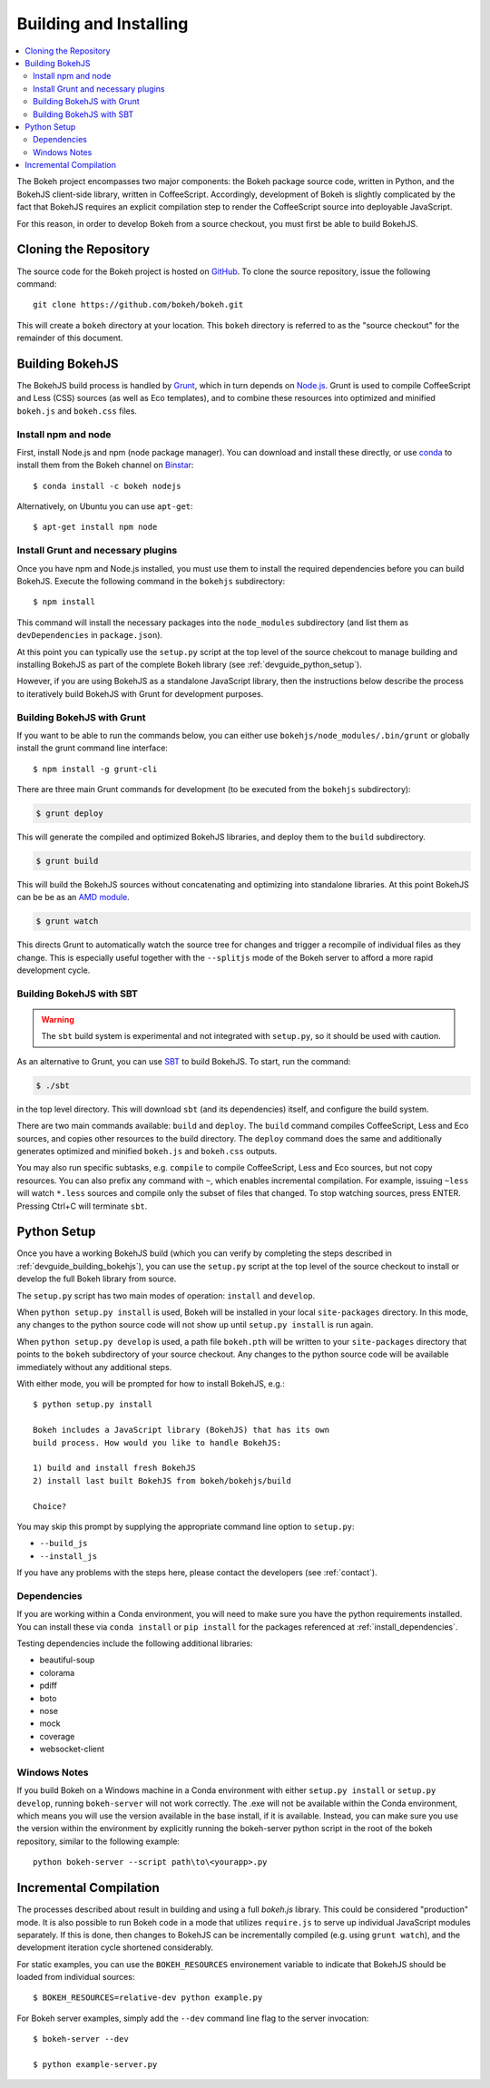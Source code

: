.. _devguide_building:

Building and Installing
=======================

.. contents::
    :local:
    :depth: 2


The Bokeh project encompasses two major components: the Bokeh package source
code, written in Python, and the BokehJS client-side library, written in
CoffeeScript. Accordingly, development of Bokeh is slightly complicated by the
fact that BokehJS requires an explicit compilation step to render the
CoffeeScript source into deployable JavaScript.

For this reason, in order to develop Bokeh from a source checkout, you must
first be able to build BokehJS.

.. _devguide_cloning:

Cloning the Repository
----------------------

The source code for the Bokeh project is hosted on GitHub_. To clone the
source repository, issue the following command::

    git clone https://github.com/bokeh/bokeh.git

This will create a ``bokeh`` directory at your location. This ``bokeh``
directory is referred to as the "source checkout" for the remainder of
this document.

.. _devguide_building_bokehjs:


Building BokehJS
----------------

The BokehJS build process is handled by Grunt_, which in turn depends on
`Node.js <NodeJS>`_. Grunt is used to compile CoffeeScript and Less (CSS)
sources (as well as Eco templates), and to combine these resources into
optimized and minified ``bokeh.js`` and ``bokeh.css`` files.

Install npm and node
~~~~~~~~~~~~~~~~~~~~

First, install Node.js and npm (node package manager).
You can download and install these directly, or use
`conda <http://conda.pydata.org/>`_ to install them
from the Bokeh channel on `Binstar <https://binstar.org>`_::

    $ conda install -c bokeh nodejs

Alternatively, on Ubuntu you can use ``apt-get``::

    $ apt-get install npm node


Install Grunt and necessary plugins
~~~~~~~~~~~~~~~~~~~~~~~~~~~~~~~~~~~

Once you have npm and Node.js installed, you must use them to install
the required dependencies before you can build BokehJS.
Execute the following command in the ``bokehjs`` subdirectory::
    
    $ npm install

This command will install the necessary packages into the ``node_modules``
subdirectory (and list them as ``devDependencies`` in ``package.json``).

At this point you can typically use the ``setup.py`` script at the top level
of the source chekcout to manage building and installing BokehJS as part of
the complete Bokeh library (see :ref:`devguide_python_setup`).

However, if you are using BokehJS as a standalone JavaScript library, then
the instructions below describe the process to iteratively build BokehJS with
Grunt for development purposes.

Building BokehJS with Grunt
~~~~~~~~~~~~~~~~~~~~~~~~~~~

If you want to be able to run the commands below, you can either use
``bokehjs/node_modules/.bin/grunt`` or globally install 
the grunt command line interface::

    $ npm install -g grunt-cli

There are three main Grunt commands for development (to be executed from the
``bokehjs`` subdirectory):

.. code-block:: sh

    $ grunt deploy

This will generate the compiled and optimized BokehJS libraries, and deploy
them to the ``build`` subdirectory.

.. code-block:: sh

    $ grunt build

This will build the BokehJS sources without concatenating and optimizing into
standalone libraries. At this point BokehJS can be be as an `AMD module`_.

.. code-block:: sh

    $ grunt watch

This directs Grunt to automatically watch the source tree for changes and
trigger a recompile of individual files as they change. This is especially
useful together with the ``--splitjs`` mode of the Bokeh server to afford a
more rapid development cycle.

Building BokehJS with SBT
~~~~~~~~~~~~~~~~~~~~~~~~~

.. warning::
        The ``sbt`` build system is experimental and not integrated with
        ``setup.py``, so it should be used with caution.

As an alternative to Grunt, you can use `SBT`_ to build BokehJS. To start,
run the command:

.. code-block:: sh

    $ ./sbt

in the top level directory. This will download ``sbt`` (and its dependencies)
itself, and configure the build system.

There are two main commands available: ``build`` and ``deploy``. The ``build``
command compiles CoffeeScript, Less and Eco sources, and copies other resources
to the build directory. The ``deploy`` command does the same and additionally
generates optimized and minified ``bokeh.js`` and ``bokeh.css`` outputs.

You may also run specific subtasks, e.g. ``compile`` to compile CoffeeScript,
Less and Eco sources, but not copy resources. You can also prefix any command
with ``~``, which enables incremental compilation. For example, issuing ``~less``
will watch ``*.less`` sources and compile only the subset of files that changed.
To stop watching sources, press ENTER. Pressing Ctrl+C will terminate ``sbt``.

.. _devguide_python_setup:

Python Setup
------------

Once you have a working BokehJS build (which you can verify by completing the
steps described in :ref:`devguide_building_bokehjs`), you can use the
``setup.py`` script at the top level of the source checkout to install or
develop the full Bokeh library from source.

The ``setup.py`` script has two main modes of operation: ``install`` and
``develop``.

When ``python setup.py install`` is used, Bokeh will be installed in your
local ``site-packages`` directory. In this mode, any changes to the python
source code will not show up until ``setup.py install`` is run again.

When ``python setup.py develop`` is used, a path file ``bokeh.pth`` will be
written to your ``site-packages`` directory that points to the ``bokeh``
subdirectory of your source checkout. Any changes to the python source code
will be available immediately without any additional steps.

With either mode, you will be prompted for how to install BokehJS, e.g.::

    $ python setup.py install

    Bokeh includes a JavaScript library (BokehJS) that has its own
    build process. How would you like to handle BokehJS:

    1) build and install fresh BokehJS
    2) install last built BokehJS from bokeh/bokehjs/build

    Choice?

You may skip this prompt by supplying the appropriate command line option
to ``setup.py``:

* ``--build_js``
* ``--install_js``

If you have any problems with the steps here, please contact the developers
(see :ref:`contact`).

Dependencies
~~~~~~~~~~~~

If you are working within a Conda environment, you will need to make sure you
have the python requirements installed. You can install these via ``conda
install`` or ``pip install`` for the packages referenced at
:ref:`install_dependencies`.

Testing dependencies include the following additional libraries:

* beautiful-soup
* colorama
* pdiff
* boto
* nose
* mock
* coverage
* websocket-client

Windows Notes
~~~~~~~~~~~~~

If you build Bokeh on a Windows machine in a Conda environment with either
``setup.py install`` or ``setup.py develop``, running ``bokeh-server`` will
not work correctly. The .exe will not be available within the Conda
environment, which means you will use the version available in the base
install, if it is available. Instead, you can make sure you use the version
within the environment by explicitly running the bokeh-server python script
in the root of the bokeh repository, similar to the following example::

    python bokeh-server --script path\to\<yourapp>.py

Incremental Compilation
-----------------------

The processes described about result in building and using a full `bokeh.js`
library. This could be considered "production" mode. It is also possible to
run Bokeh code in a mode that utilizes ``require.js`` to serve up individual
JavaScript modules separately. If this is done, then changes to BokehJS
can be incrementally compiled (e.g. using ``grunt watch``), and the
development iteration cycle shortened considerably.

For static examples, you can use the ``BOKEH_RESOURCES`` environement variable
to indicate that BokehJS should be loaded from individual sources::

    $ BOKEH_RESOURCES=relative-dev python example.py

For Bokeh server examples, simply add the ``--dev`` command line flag to the
server invocation::

    $ bokeh-server --dev

    $ python example-server.py

.. _AMD module: http://requirejs.org/docs/whyamd.html
.. _Binstar: https://binstar.org
.. _conda: http://conda.pydata.org/
.. _GitHub: https://github.com
.. _Grunt: http://gruntjs.com/
.. _NodeJS: http://nodejs.org/
.. _SBT: http://www.scala-sbt.org